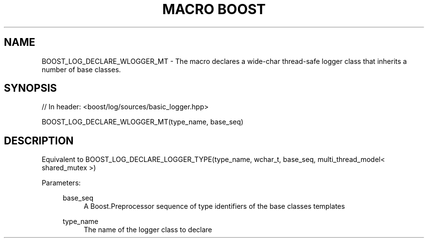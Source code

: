 .\"Generated by db2man.xsl. Don't modify this, modify the source.
.de Sh \" Subsection
.br
.if t .Sp
.ne 5
.PP
\fB\\$1\fR
.PP
..
.de Sp \" Vertical space (when we can't use .PP)
.if t .sp .5v
.if n .sp
..
.de Ip \" List item
.br
.ie \\n(.$>=3 .ne \\$3
.el .ne 3
.IP "\\$1" \\$2
..
.TH "MACRO BOOST" 3 "" "" ""
.SH "NAME"
BOOST_LOG_DECLARE_WLOGGER_MT \- The macro declares a wide\-char thread\-safe logger class that inherits a number of base classes\&.
.SH "SYNOPSIS"

.sp
.nf
// In header: <boost/log/sources/basic_logger\&.hpp>

BOOST_LOG_DECLARE_WLOGGER_MT(type_name, base_seq)
.fi
.SH "DESCRIPTION"
.PP
Equivalent to
BOOST_LOG_DECLARE_LOGGER_TYPE(type_name, wchar_t, base_seq, multi_thread_model< shared_mutex >)
.PP

.PP
Parameters:
.RS 4
.PP
base_seq
.RS 4
A Boost\&.Preprocessor sequence of type identifiers of the base classes templates
.RE
.PP
type_name
.RS 4
The name of the logger class to declare
.RE
.RE

